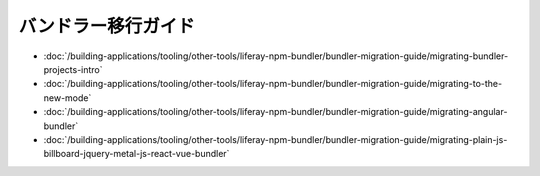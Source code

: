 バンドラー移行ガイド
=======================

-  :doc:`/building-applications/tooling/other-tools/liferay-npm-bundler/bundler-migration-guide/migrating-bundler-projects-intro`
-  :doc:`/building-applications/tooling/other-tools/liferay-npm-bundler/bundler-migration-guide/migrating-to-the-new-mode`
-  :doc:`/building-applications/tooling/other-tools/liferay-npm-bundler/bundler-migration-guide/migrating-angular-bundler`
-  :doc:`/building-applications/tooling/other-tools/liferay-npm-bundler/bundler-migration-guide/migrating-plain-js-billboard-jquery-metal-js-react-vue-bundler`
